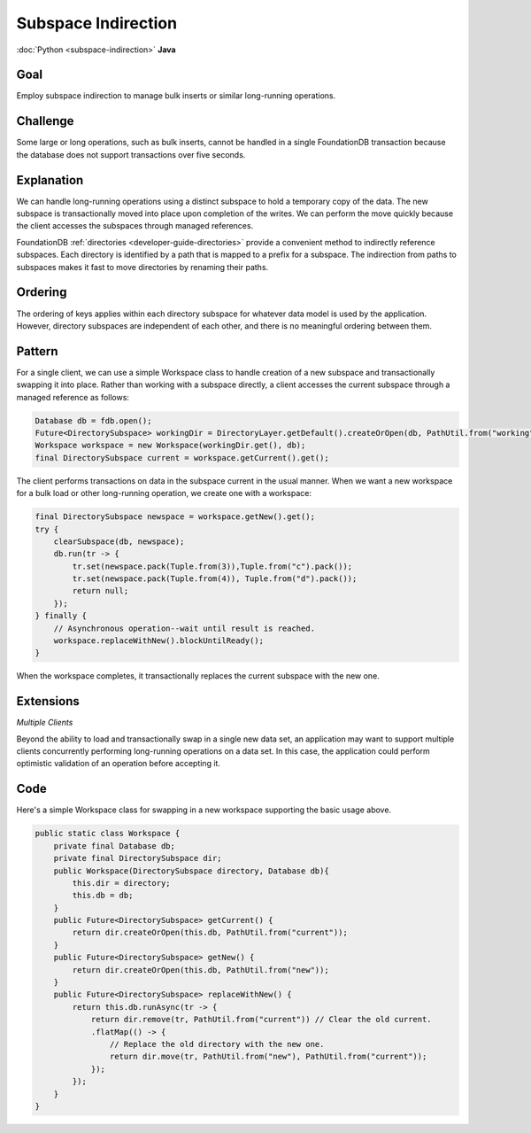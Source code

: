 ####################
Subspace Indirection
####################

:doc:`Python <subspace-indirection>` **Java**

Goal
====

Employ subspace indirection to manage bulk inserts or similar long-running operations.

Challenge
=========

Some large or long operations, such as bulk inserts, cannot be handled in a single FoundationDB transaction because the database does not support transactions over five seconds.

Explanation
===========

We can handle long-running operations using a distinct subspace to hold a temporary copy of the data. The new subspace is transactionally moved into place upon completion of the writes. We can perform the move quickly because the client accesses the subspaces through managed references.

FoundationDB :ref:`directories <developer-guide-directories>` provide a convenient method to indirectly reference subspaces. Each directory is identified by a path that is mapped to a prefix for a subspace. The indirection from paths to subspaces makes it fast to move directories by renaming their paths.

Ordering
========

The ordering of keys applies within each directory subspace for whatever data model is used by the application. However, directory subspaces are independent of each other, and there is no meaningful ordering between them.

Pattern
=======

For a single client, we can use a simple Workspace class to handle creation of a new subspace and transactionally swapping it into place. Rather than working with a subspace directly, a client accesses the current subspace through a managed reference as follows:

.. code-block:: java

    Database db = fdb.open();
    Future<DirectorySubspace> workingDir = DirectoryLayer.getDefault().createOrOpen(db, PathUtil.from("working"));
    Workspace workspace = new Workspace(workingDir.get(), db);
    final DirectorySubspace current = workspace.getCurrent().get();

The client performs transactions on data in the subspace current in the usual manner. When we want a new workspace for a bulk load or other long-running operation, we create one with a workspace:

.. code-block:: java

    final DirectorySubspace newspace = workspace.getNew().get();
    try {
        clearSubspace(db, newspace);
        db.run(tr -> {
            tr.set(newspace.pack(Tuple.from(3)),Tuple.from("c").pack());
            tr.set(newspace.pack(Tuple.from(4)), Tuple.from("d").pack());
            return null;
        });
    } finally {
        // Asynchronous operation--wait until result is reached.
        workspace.replaceWithNew().blockUntilReady();
    }

When the workspace completes, it transactionally replaces the current subspace with the new one.

Extensions
==========

*Multiple Clients*

Beyond the ability to load and transactionally swap in a single new data set, an application may want to support multiple clients concurrently performing long-running operations on a data set. In this case, the application could perform optimistic validation of an operation before accepting it.

Code
====

Here's a simple Workspace class for swapping in a new workspace supporting the basic usage above.

.. code-block:: java

    public static class Workspace {
        private final Database db;
        private final DirectorySubspace dir;
        public Workspace(DirectorySubspace directory, Database db){
            this.dir = directory;
            this.db = db;
        }
        public Future<DirectorySubspace> getCurrent() {
            return dir.createOrOpen(this.db, PathUtil.from("current"));
        }
        public Future<DirectorySubspace> getNew() {
            return dir.createOrOpen(this.db, PathUtil.from("new"));
        }
        public Future<DirectorySubspace> replaceWithNew() {
            return this.db.runAsync(tr -> {
                return dir.remove(tr, PathUtil.from("current")) // Clear the old current.
                .flatMap(() -> {
                    // Replace the old directory with the new one.
                    return dir.move(tr, PathUtil.from("new"), PathUtil.from("current"));
                });
            });
        }
    }
